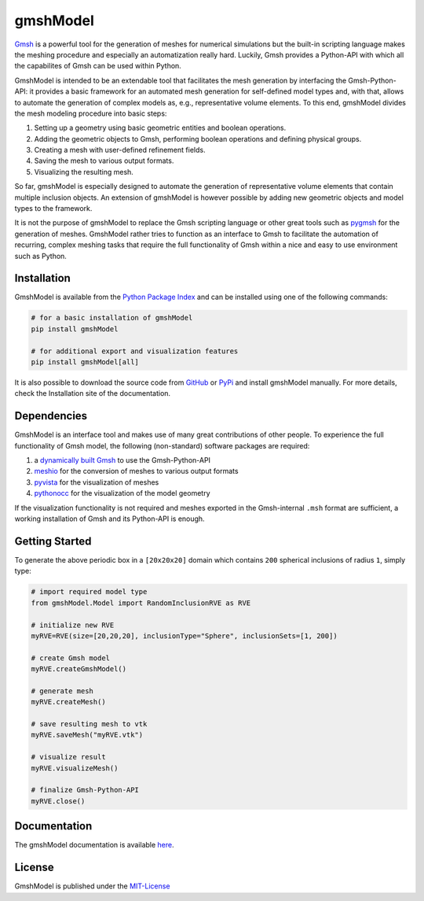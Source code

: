 gmshModel
=========
`Gmsh <https://gmsh.info/>`_ is a powerful tool for the generation of meshes for
numerical simulations but the built-in scripting language makes the meshing
procedure and especially an automatization really hard. Luckily, Gmsh provides
a Python-API with which all the capabilites of Gmsh can be used within Python.

GmshModel is intended to be an extendable tool that facilitates the mesh generation
by interfacing the Gmsh-Python-API: it provides a basic framework for an automated
mesh generation for self-defined model types and, with that, allows to automate the
generation of complex models as, e.g., representative volume elements. To this
end, gmshModel divides the mesh modeling procedure into basic steps:

1. Setting up a geometry using basic geometric entities and boolean operations.
2. Adding the geometric objects to Gmsh, performing boolean operations and defining physical groups.
3. Creating a mesh with user-defined refinement fields.
4. Saving the mesh to various output formats.
5. Visualizing the resulting mesh.

So far, gmshModel is especially designed to automate the generation of representative
volume elements that contain multiple inclusion objects. An extension of gmshModel
is however possible by adding new geometric objects and model types to the framework.

It is not the purpose of gmshModel to replace the Gmsh scripting language or other
great tools such as `pygmsh <https://github.com/nschloe/pygmsh>`_  for the generation
of meshes. GmshModel rather tries to function as an interface to Gmsh to facilitate
the automation of recurring, complex meshing tasks that require the full functionality
of Gmsh within a nice and easy to use environment such as Python.


Installation
************
GmshModel is available from the `Python Package Index <https://pypi.org/>`_ and
can be installed using one of the following commands:

.. code-block:: python

   # for a basic installation of gmshModel
   pip install gmshModel

   # for additional export and visualization features
   pip install gmshModel[all]

It is also possible to download the source code from `GitHub <https://github.com/NEFM-TUDresden/GmshModel/>`_
or `PyPi <https://pypi.org/project/gmshModel/>`_ and install gmshModel manually. For more details, check
the Installation site of the documentation.


Dependencies
************
GmshModel is an interface tool and makes use of many great contributions of other
people. To experience the full functionality of Gmsh model, the following (non-standard)
software packages are required:

1. a `dynamically built Gmsh <https://gitlab.onelab.info/gmsh/gmsh/-/wikis/Gmsh-compilation/>`_  to use the Gmsh-Python-API
2. `meshio <https://github.com/nschloe/meshio/>`_  for the conversion of meshes to various output formats
3. `pyvista <https://www.pyvista.org/>`_ for the visualization of meshes
4. `pythonocc <https://github.com/tpaviot/pythonocc-core/>`_ for the visualization of the model geometry

If the visualization functionality is not required and meshes exported in the
Gmsh-internal ``.msh`` format are sufficient, a working installation of Gmsh and
its Python-API is enough.


Getting Started
***************

.. image:: docs/images/GettingStarted.png
   :alt: Sample Geometry and Mesh

To generate the above periodic box in a ``[20x20x20]`` domain which contains ``200`` spherical
inclusions of radius ``1``, simply type:

.. code-block:: python

   # import required model type
   from gmshModel.Model import RandomInclusionRVE as RVE

   # initialize new RVE
   myRVE=RVE(size=[20,20,20], inclusionType="Sphere", inclusionSets=[1, 200])

   # create Gmsh model
   myRVE.createGmshModel()

   # generate mesh
   myRVE.createMesh()

   # save resulting mesh to vtk
   myRVE.saveMesh("myRVE.vtk")

   # visualize result
   myRVE.visualizeMesh()

   # finalize Gmsh-Python-API
   myRVE.close()


Documentation
*************

The gmshModel documentation is available `here <https://gmshmodel.readthedocs.io/en/latest/>`_.


License
*******
GmshModel is published under the `MIT-License <https://opensource.org/licenses/MIT/>`_
